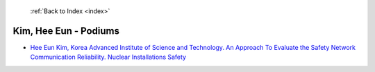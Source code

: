  :ref:`Back to Index <index>`

Kim, Hee Eun - Podiums
----------------------

* `Hee Eun Kim, Korea Advanced Institute of Science and Technology. An Approach To Evaluate the Safety Network Communication Reliability. Nuclear Installations Safety <../_static/docs/263.pdf>`_
